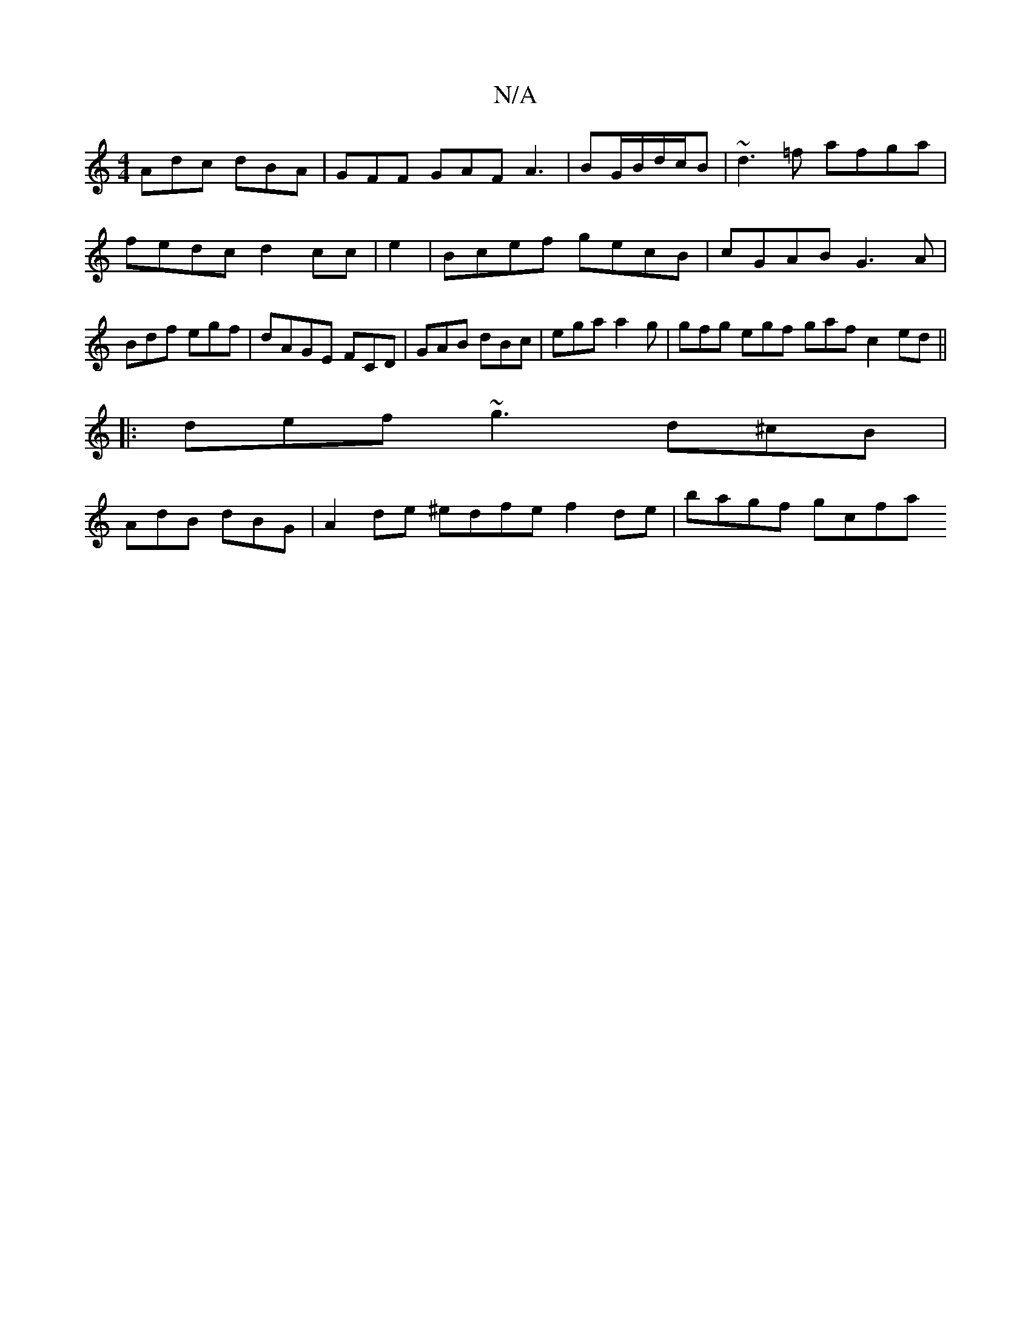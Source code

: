 X:1
T:N/A
M:4/4
R:N/A
K:Cmajor
 Adc dBA | GFF GAF A3|BG/B/d/c/B |~d3=f afga | fedc d2cc | e2 | Bcef gecB | cGAB G3 A| Bdf egf |dAGE FCD | GAB dBc | ega a2g | gfg egf gaf c2 ed||
|:def ~g3 d^cB|
AdB dBG|A2 de ^edfe f2 de | bagf gcfa